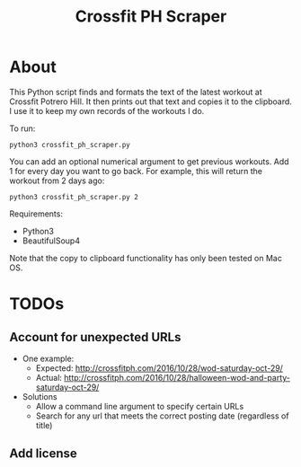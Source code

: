 #+TITLE: Crossfit PH Scraper
* About
This Python script finds and formats the text of the latest workout at Crossfit Potrero Hill. It then prints out that text and copies it to the clipboard. I use it to keep my own records of the workouts I do.

To run:
: python3 crossfit_ph_scraper.py

You can add an optional numerical argument to get previous workouts. Add 1 for every day you want to go back. For example, this will return the workout from 2 days ago:
: python3 crossfit_ph_scraper.py 2

Requirements:
- Python3
- BeautifulSoup4

Note that the copy to clipboard functionality has only been tested on Mac OS.
* TODOs
** Account for unexpected URLs
- One example:
  - Expected: http://crossfitph.com/2016/10/28/wod-saturday-oct-29/
  - Actual: http://crossfitph.com/2016/10/28/halloween-wod-and-party-saturday-oct-29/
- Solutions
  - Allow a command line argument to specify certain URLs
  - Search for any url that meets the correct posting date (regardless of title)
** Add license
